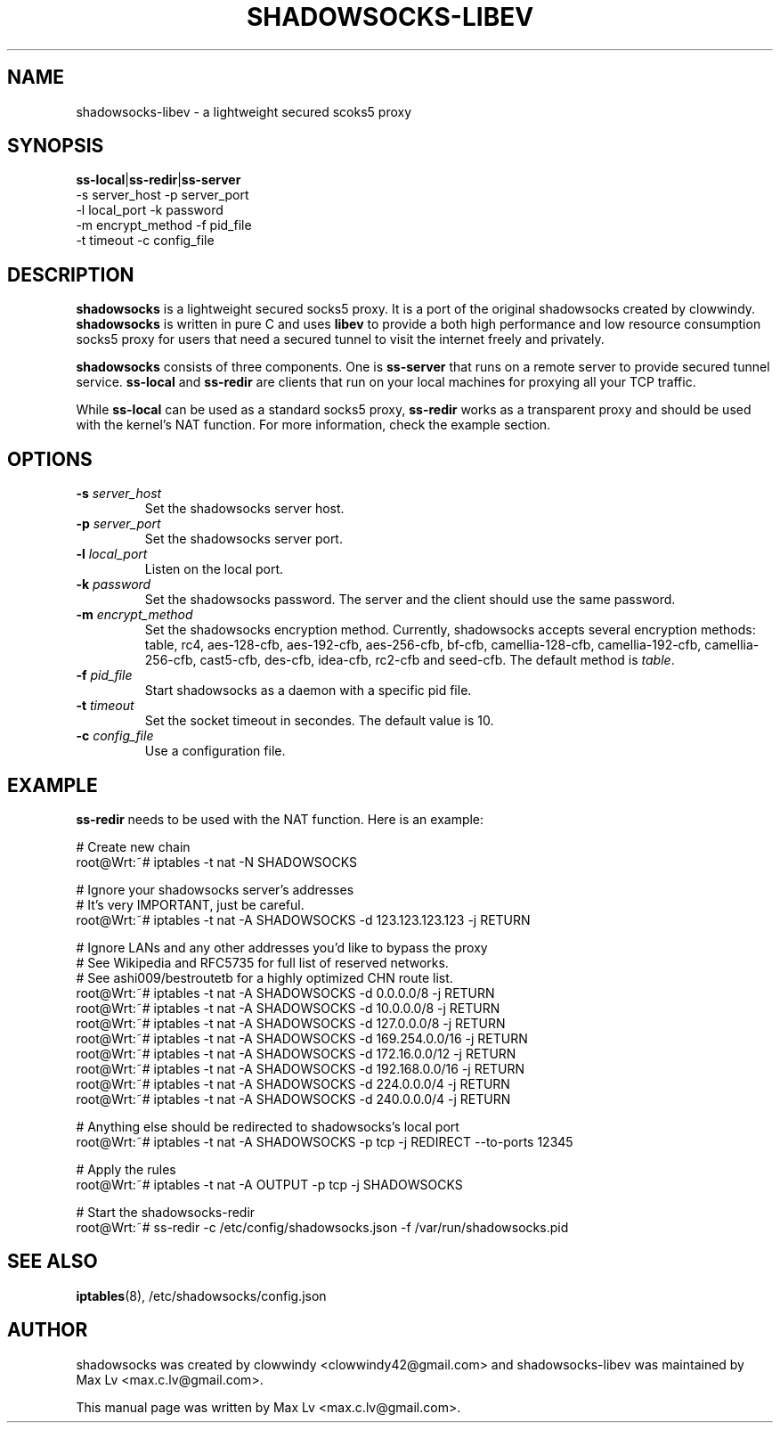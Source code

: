 .ig
. manual page for shadowsocks-libev
.
. Copyright (c) 2012-2013, by: Max Lv
. All rights reserved.      
.
. Permission is granted to copy, distribute and/or modify this document
. under the terms of the GNU Free Documentation License, Version 1.1 or
. any later version published by the Free Software Foundation;
. with no Front-Cover Texts, no Back-Cover Texts, and with the following
. Invariant Sections (and any sub-sections therein):
.   all .ig sections, including this one
.   STUPID TRICKS Sampler
.   AUTHOR
.
. A copy of the Free Documentation License is included in the section
. entitled "GNU Free Documentation License".
.
..

\#                          - these two are for chuckles, makes great grammar
.ds Lo  \fBss-local\fR
.ds Re  \fBss-redir\fR
.ds Se  \fBss-server\fR
.ds Me  \fBshadowsocks\fR

.TH SHADOWSOCKS-LIBEV 8 "April 25, 2013"
.SH NAME
shadowsocks-libev \- a lightweight secured scoks5 proxy 

.SH SYNOPSIS
\*(Lo|\*(Re|\*(Se
    \-s server_host     \-p server_port    
    \-l local_port      \-k password    
    \-m encrypt_method  \-f pid_file
    \-t timeout         \-c config_file

.SH DESCRIPTION
\*(Me is a lightweight secured socks5 proxy. It is a port of 
the original shadowsocks created by clowwindy. \*(Me is written in pure
C and uses \fBlibev\fP to provide a both high performance and low resource 
consumption socks5 proxy for users that need a secured tunnel to visit the
internet freely and privately.
.PP
\*(Me consists of three components. One is \*(Se that runs on a remote server
to provide secured tunnel service. \*(Lo and \*(Re are clients that run on your
local machines for proxying all your TCP traffic.
.PP
While \*(Lo can be used as a standard socks5 proxy, \*(Re works as a transparent 
proxy and should be used with the kernel's NAT function. For more information,
check the example section.

.SH OPTIONS
.TP
.B \-s \fIserver_host\fP
Set the shadowsocks server host.
.TP
.B \-p \fIserver_port\fP
Set the shadowsocks server port.
.TP
.B \-l \fIlocal_port\fP
Listen on the local port.
.TP
.B \-k \fIpassword\fP
Set the shadowsocks password. The server and the client should use the same
password.
.TP
.B \-m \fIencrypt_method\fP
Set the shadowsocks encryption method. Currently, shadowsocks accepts several
encryption methods: table, rc4, aes-128-cfb, aes-192-cfb, aes-256-cfb, bf-cfb, 
camellia-128-cfb, camellia-192-cfb, camellia-256-cfb, cast5-cfb, des-cfb,
idea-cfb, rc2-cfb and seed-cfb. The default method is \fItable\fP. 
.TP
.B \-f \fIpid_file\fP
Start shadowsocks as a daemon with a specific pid file.
.TP
.B \-t \fItimeout\fP
Set the socket timeout in secondes. The default value is 10.
.TP
.B \-c \fIconfig_file\fP
Use a configuration file.

.SH EXAMPLE
\*(Re needs to be used with the NAT function. Here is an example:

    # Create new chain
    root@Wrt:~# iptables -t nat -N SHADOWSOCKS

    # Ignore your shadowsocks server's addresses
    # It's very IMPORTANT, just be careful.
    root@Wrt:~# iptables -t nat -A SHADOWSOCKS -d 123.123.123.123 -j RETURN

    # Ignore LANs and any other addresses you'd like to bypass the proxy
    # See Wikipedia and RFC5735 for full list of reserved networks.
    # See ashi009/bestroutetb for a highly optimized CHN route list.
    root@Wrt:~# iptables -t nat -A SHADOWSOCKS -d 0.0.0.0/8 -j RETURN
    root@Wrt:~# iptables -t nat -A SHADOWSOCKS -d 10.0.0.0/8 -j RETURN
    root@Wrt:~# iptables -t nat -A SHADOWSOCKS -d 127.0.0.0/8 -j RETURN
    root@Wrt:~# iptables -t nat -A SHADOWSOCKS -d 169.254.0.0/16 -j RETURN
    root@Wrt:~# iptables -t nat -A SHADOWSOCKS -d 172.16.0.0/12 -j RETURN
    root@Wrt:~# iptables -t nat -A SHADOWSOCKS -d 192.168.0.0/16 -j RETURN
    root@Wrt:~# iptables -t nat -A SHADOWSOCKS -d 224.0.0.0/4 -j RETURN
    root@Wrt:~# iptables -t nat -A SHADOWSOCKS -d 240.0.0.0/4 -j RETURN

    # Anything else should be redirected to shadowsocks's local port
    root@Wrt:~# iptables -t nat -A SHADOWSOCKS -p tcp -j REDIRECT --to-ports 12345

    # Apply the rules
    root@Wrt:~# iptables -t nat -A OUTPUT -p tcp -j SHADOWSOCKS

    # Start the shadowsocks-redir
    root@Wrt:~# ss-redir -c /etc/config/shadowsocks.json -f /var/run/shadowsocks.pid

.SH SEE ALSO
.BR iptables (8),
/etc/shadowsocks/config.json
.br
.SH AUTHOR
shadowsocks was created by clowwindy <clowwindy42@gmail.com> and
shadowsocks-libev was maintained by Max Lv <max.c.lv@gmail.com>.
.PP
This manual page was written by Max Lv <max.c.lv@gmail.com>.
